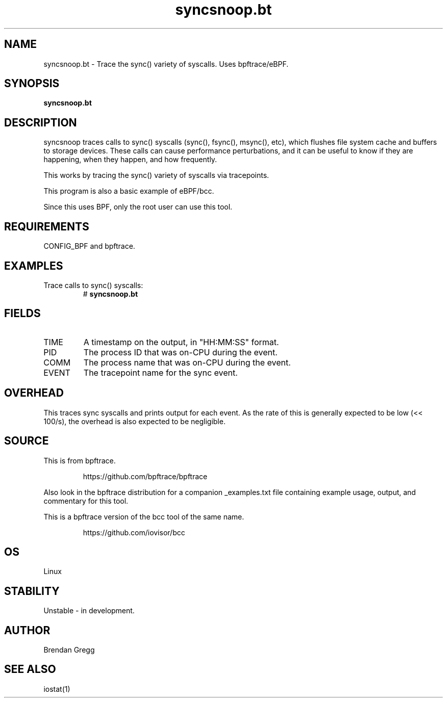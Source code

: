.TH syncsnoop.bt 8  "2018-09-06" "USER COMMANDS"
.SH NAME
syncsnoop.bt \- Trace the sync() variety of syscalls. Uses bpftrace/eBPF.
.SH SYNOPSIS
.B syncsnoop.bt
.SH DESCRIPTION
syncsnoop traces calls to sync() syscalls (sync(), fsync(), msync(), etc), which
flushes file system cache and buffers to storage devices. These calls can cause
performance perturbations, and it can be useful to know if they are happening,
when they happen, and how frequently.

This works by tracing the sync() variety of syscalls via tracepoints.

This program is also a basic example of eBPF/bcc.

Since this uses BPF, only the root user can use this tool.
.SH REQUIREMENTS
CONFIG_BPF and bpftrace.
.SH EXAMPLES
.TP
Trace calls to sync() syscalls:
#
.B syncsnoop.bt
.SH FIELDS
.TP
TIME
A timestamp on the output, in "HH:MM:SS" format.
.TP
PID
The process ID that was on-CPU during the event.
.TP
COMM
The process name that was on-CPU during the event.
.TP
EVENT
The tracepoint name for the sync event.
.SH OVERHEAD
This traces sync syscalls and prints output for each event. As the
rate of this is generally expected to be low (<< 100/s), the overhead is also
expected to be negligible.
.SH SOURCE
This is from bpftrace.
.IP
https://github.com/bpftrace/bpftrace
.PP
Also look in the bpftrace distribution for a companion _examples.txt file
containing example usage, output, and commentary for this tool.

This is a bpftrace version of the bcc tool of the same name.
.IP
https://github.com/iovisor/bcc
.SH OS
Linux
.SH STABILITY
Unstable - in development.
.SH AUTHOR
Brendan Gregg
.SH SEE ALSO
iostat(1)
